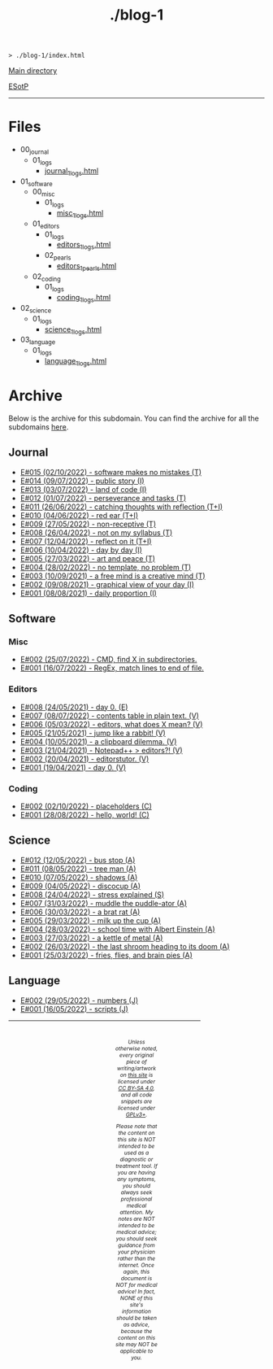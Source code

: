 #+TITLE: ./blog-1

#+BEGIN_EXPORT html
<pre>
<code>> ./blog-1/index.html</code>
</pre>
#+END_EXPORT

@@html:<p><a href="https://hnvy.github.io/">Main directory</a></p>@@

@@html:<p><a href="https://github.com/hnvy/blog-1/edit/main/src/index.org">ESotP</a></p>@@

@@html:<hr>@@

* Files
:PROPERTIES:
:CUSTOM_ID: files
:END:
- 00_journal
  - 01_logs
    - [[https://hnvy.github.io/blog-1/00_journal/01_logs/journal_1_logs.html][journal_1_logs.html]]
- 01_software
  - 00_misc
    - 01_logs
      - [[https://hnvy.github.io/blog-1/01_software/00_misc/01_logs/misc_1_logs.html][misc_1_logs.html]]
  - 01_editors
    - 01_logs
      - [[https://hnvy.github.io/blog-1/01_software/01_editors/01_logs/editors_1_logs.html][editors_1_logs.html]]
    - 02_pearls
      - [[https://hnvy.github.io/blog-1/01_software/01_editors/02_pearls/editors_1_pearls.html][editors_1_pearls.html]]
  - 02_coding
    - 01_logs
      - [[https://hnvy.github.io/blog-1/01_software/02_coding/01_logs/coding_1_logs.html][coding_1_logs.html]]
- 02_science
  - 01_logs
    - [[https://hnvy.github.io/blog-1/02_science/01_logs/science_1_logs.html][science_1_logs.html]]
- 03_language
  - 01_logs
    - [[https://hnvy.github.io/blog-1/03_language/01_logs/language_1_logs.html][language_1_logs.html]]

* Archive
:PROPERTIES:
:CUSTOM_ID: archive
:END:
Below is the archive for this subdomain. You can find the archive for all the subdomains [[https://hnvy.github.io/archive.html][here]].

** Journal
:PROPERTIES:
:CUSTOM_ID: journal
:END:
- [[https://hnvy.github.io/blog-1/00_journal/01_logs/journal_1_logs.html#orgfcd4105][E#015 (02/10/2022) - software makes no mistakes (T)]]
- [[https://hnvy.github.io/blog-1/00_journal/01_logs/journal_1_logs.html#org8016f98][E#014 (09/07/2022) - public story (I)]]
- [[https://hnvy.github.io/blog-1/00_journal/01_logs/journal_1_logs.html#org88cb90e][E#013 (03/07/2022) - land of code (I)]]
- [[https://hnvy.github.io/blog-1/00_journal/01_logs/journal_1_logs.html#orgee07f40][E#012 (01/07/2022) - perseverance and tasks (T)]]
- [[https://hnvy.github.io/blog-1/00_journal/01_logs/journal_1_logs.html#org1a85822][E#011 (26/06/2022) - catching thoughts with reflection (T+I)]]
- [[https://hnvy.github.io/blog-1/00_journal/01_logs/journal_1_logs.html#org7a7dcd7][E#010 (04/06/2022) - red ear (T+I)]]
- [[https://hnvy.github.io/blog-1/00_journal/01_logs/journal_1_logs.html#orga3943e2][E#009 (27/05/2022) - non-receptive (T)]]
- [[https://hnvy.github.io/blog-1/00_journal/01_logs/journal_1_logs.html#org73993f1][E#008 (26/04/2022) - not on my syllabus (T)]]
- [[https://hnvy.github.io/blog-1/00_journal/01_logs/journal_1_logs.html#org8d2b587][E#007 (12/04/2022) - reflect on it (T+I)]]
- [[https://hnvy.github.io/blog-1/00_journal/01_logs/journal_1_logs.html#org480def8][E#006 (10/04/2022) - day by day (I)]]
- [[https://hnvy.github.io/blog-1/00_journal/01_logs/journal_1_logs.html#org6460da5][E#005 (27/03/2022) - art and peace (T)]]
- [[https://hnvy.github.io/blog-1/00_journal/01_logs/journal_1_logs.html#org3d1bfdb][E#004 (28/02/2022) - no template, no problem (T)]]
- [[https://hnvy.github.io/blog-1/00_journal/01_logs/journal_1_logs.html#org99a5a80][E#003 (10/09/2021) - a free mind is a creative mind (T)]]
- [[https://hnvy.github.io/blog-1/00_journal/01_logs/journal_1_logs.html#org0c7deff][E#002 (09/08/2021) - graphical view of your day (I)]]
- [[https://hnvy.github.io/blog-1/00_journal/01_logs/journal_1_logs.html#org99a4745][E#001 (08/08/2021) - daily proportion (I)]]

** Software
:PROPERTIES:
:CUSTOM_ID: software
:END:

*** Misc
:PROPERTIES:
:CUSTOM_ID: misc
:END:
- [[https://hnvy.github.io/blog-1/01_software/00_misc/01_logs/misc_1_logs.html#orgb2a8f30][E#002 (25/07/2022) - CMD, find X in subdirectories.]]
- [[https://hnvy.github.io/blog-1/01_software/00_misc/01_logs/misc_1_logs.html#org317807a][E#001 (16/07/2022) - RegEx, match lines to end of file.]]

*** Editors
:PROPERTIES:
:CUSTOM_ID: editors
:END:
- [[https://hnvy.github.io/blog-1/01_software/01_editors/01_logs/editors_1_logs.html#org1795ff3][E#008 (24/05/2021) - day 0. (E)]]
- [[https://hnvy.github.io/blog-1/01_software/01_editors/01_logs/editors_1_logs.html#org7018e49][E#007 (08/07/2022) - contents table in plain text. (V)]]
- [[https://hnvy.github.io/blog-1/01_software/01_editors/01_logs/editors_1_logs.html#org5bcae9c][E#006 (05/03/2022) - editors, what does X mean? (V)]]
- [[https://hnvy.github.io/blog-1/01_software/01_editors/01_logs/editors_1_logs.html#orgf9b7ba1][E#005 (21/05/2021) - jump like a rabbit! (V)]]
- [[https://hnvy.github.io/blog-1/01_software/01_editors/01_logs/editors_1_logs.html#orgd75c69a][E#004 (10/05/2021) - a clipboard dilemma. (V)]]
- [[https://hnvy.github.io/blog-1/01_software/01_editors/01_logs/editors_1_logs.html#orga8b1a4c][E#003 (21/04/2021) - Notepad++ > editors?! (V)]]
- [[https://hnvy.github.io/blog-1/01_software/01_editors/01_logs/editors_1_logs.html#org3197b89][E#002 (20/04/2021) - editorstutor. (V)]]
- [[https://hnvy.github.io/blog-1/01_software/01_editors/01_logs/editors_1_logs.html#org5f3b26d][E#001 (19/04/2021) - day 0. (V)]]

*** Coding
:PROPERTIES:
:CUSTOM_ID: coding
:END:
- [[https://hnvy.github.io/blog-1/01_software/02_coding/01_logs/coding_1_logs.html#org93j42p0][E#002 (02/10/2022) - placeholders (C)]]
- [[https://hnvy.github.io/blog-1/01_software/02_coding/01_logs/coding_1_logs.html#org3a63e75][E#001 (28/08/2022) - hello, world! (C)]]

** Science
:PROPERTIES:
:CUSTOM_ID: science
:END:
- [[https://hnvy.github.io/blog-1/02_science/01_logs/science_1_logs.html#org20ca0ad][E#012 (12/05/2022) - bus stop (A)]]
- [[https://hnvy.github.io/blog-1/02_science/01_logs/science_1_logs.html#org6b910de][E#011 (08/05/2022) - tree man (A)]]
- [[https://hnvy.github.io/blog-1/02_science/01_logs/science_1_logs.html#org2c6c7ed][E#010 (07/05/2022) - shadows (A)]]
- [[https://hnvy.github.io/blog-1/02_science/01_logs/science_1_logs.html#orgbe249af][E#009 (04/05/2022) - discocup (A)]]
- [[https://hnvy.github.io/blog-1/02_science/01_logs/science_1_logs.html#orgb8f21ea][E#008 (24/04/2022) - stress explained (S)]]
- [[https://hnvy.github.io/blog-1/02_science/01_logs/science_1_logs.html#org6736835][E#007 (31/03/2022) - muddle the puddle-ator (A)]]
- [[https://hnvy.github.io/blog-1/02_science/01_logs/science_1_logs.html#org88d06eb][E#006 (30/03/2022) - a brat rat (A)]]
- [[https://hnvy.github.io/blog-1/02_science/01_logs/science_1_logs.html#orga5d427d][E#005 (29/03/2022) - milk up the cup (A)]]
- [[https://hnvy.github.io/blog-1/02_science/01_logs/science_1_logs.html#org196496e][E#004 (28/03/2022) - school time with Albert Einstein (A)]]
- [[https://hnvy.github.io/blog-1/02_science/01_logs/science_1_logs.html#org8f5091c][E#003 (27/03/2022) - a kettle of metal (A)]]
- [[https://hnvy.github.io/blog-1/02_science/01_logs/science_1_logs.html#org9b31774][E#002 (26/03/2022) - the last shroom heading to its doom (A)]]
- [[https://hnvy.github.io/blog-1/02_science/01_logs/science_1_logs.html#org31b9d94][E#001 (25/03/2022) - fries, flies, and brain pies (A)]]

** Language
:PROPERTIES:
:CUSTOM_ID: language
:END:
- [[https://hnvy.github.io/blog-1/03_language/01_logs/language_1_logs.html#org9abd369][E#002 (29/05/2022) - numbers (J)]]
- [[https://hnvy.github.io/blog-1/03_language/01_logs/language_1_logs.html#orged88dfa][E#001 (16/05/2022) - scripts (J)]]

#+BEGIN_EXPORT html
<p>
<hr style="width:75%;">
</p>

<footer style="font-size: 0.75em; font-style: italic; text-align: center; padding: 1em 20em 0em 20em;">
<p>Unless otherwise noted, every original piece of writing/artwork on <a href="https://hnvy.github.io/">this site</a> is licensed under <a href="http://creativecommons.org/licenses/by-sa/4.0/">CC BY-SA 4.0</a>, and all code snippets are licensed under <a href="https://www.gnu.org/licenses/gpl-3.0.html">GPLv3+</a>.</p>

<p>Please note that the content on this site is NOT intended to be used as a diagnostic or treatment tool. If you are having any symptoms, you should always seek professional medical attention. My notes are NOT intended to be medical advice; you should seek guidance from your physician rather than the internet. Once again, this document is NOT for medical advice! In fact, NONE of this site's information should be taken as advice, because the content on this site may NOT be applicable to you.</p>
</footer>
#+END_EXPORT

